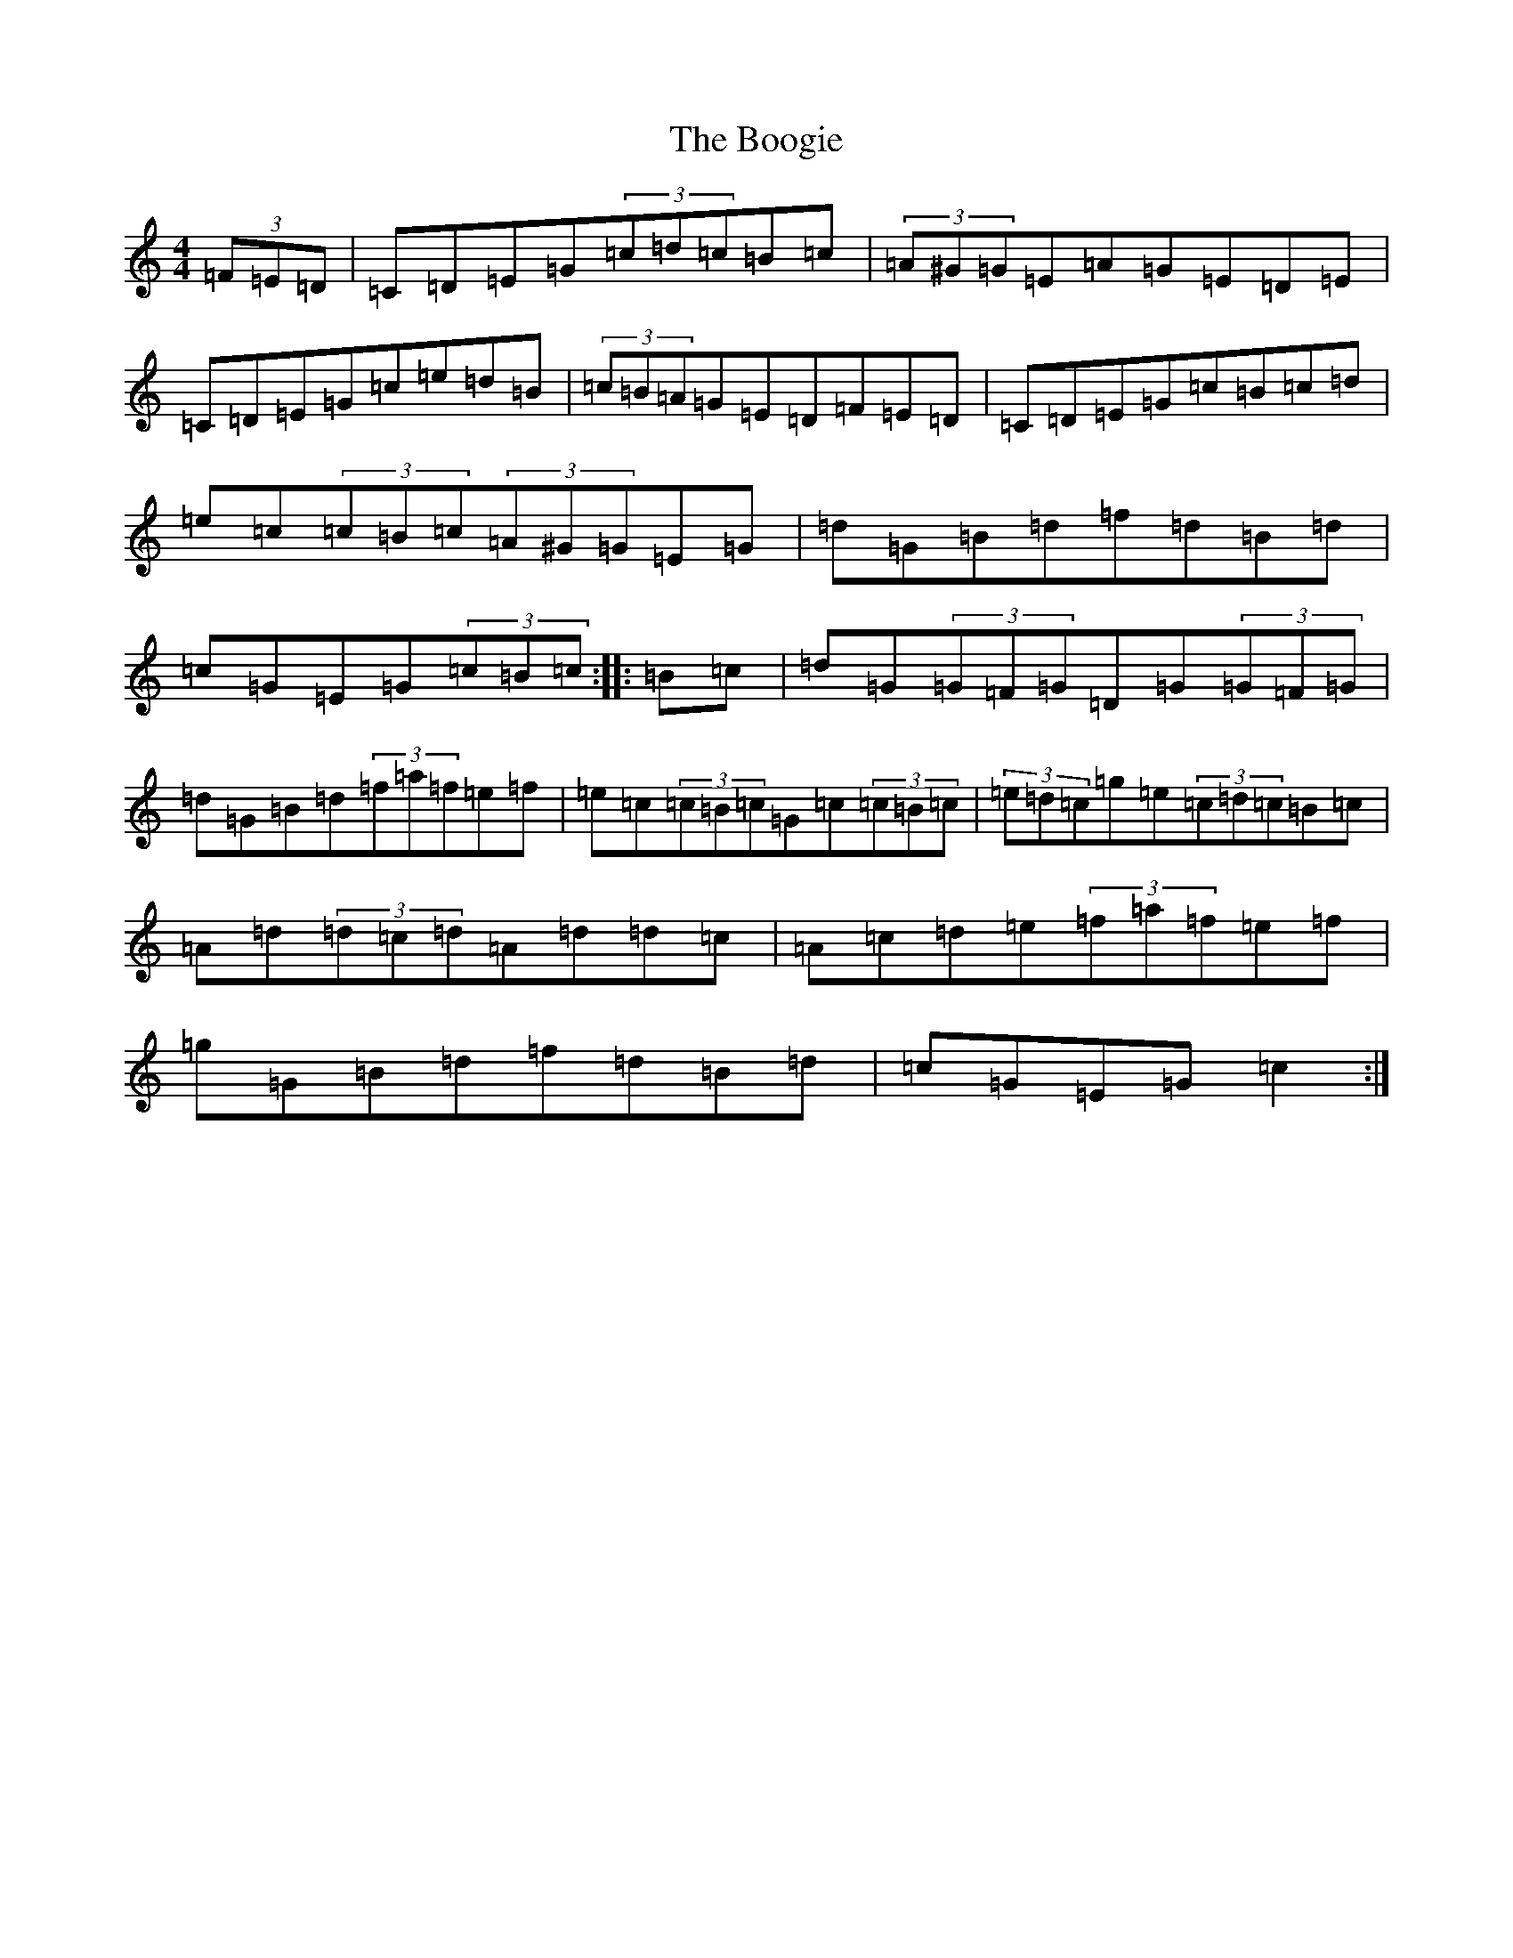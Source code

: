 X: 2300
T: Boogie, The
S: https://thesession.org/tunes/1574#setting1574
Z: D Major
R: reel
M:4/4
L:1/8
K: C Major
(3=F=E=D|=C=D=E=G(3=c=d=c=B=c|(3=A^G=G=E=A=G=E=D=E|=C=D=E=G=c=e=d=B|(3=c=B=A=G=E=D=F=E=D|=C=D=E=G=c=B=c=d|=e=c(3=c=B=c(3=A^G=G=E=G|=d=G=B=d=f=d=B=d|=c=G=E=G(3=c=B=c:||:=B=c|=d=G(3=G=F=G=D=G(3=G=F=G|=d=G=B=d(3=f=a=f=e=f|=e=c(3=c=B=c=G=c(3=c=B=c|(3=e=d=c=g=e(3=c=d=c=B=c|=A=d(3=d=c=d=A=d=d=c|=A=c=d=e(3=f=a=f=e=f|=g=G=B=d=f=d=B=d|=c=G=E=G=c2:|